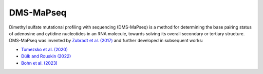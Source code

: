 
DMS-MaPseq
========================================================================

Dimethyl sulfate mutational profiling with sequencing (DMS-MaPseq) is a
method for determining the base pairing status of adenosine and cytidine
nucleotides in an RNA molecule, towards solving its overall secondary or
tertiary structure. DMS-MaPseq was invented by `Zubradt et al. (2017)`_
and further developed in subsequent works:

- `Tomezsko et al. (2020)`_
- `Dülk and Rouskin (2022)`_
- `Bohn et al. (2023)`_

.. _Zubradt et al. (2017): https://doi.org/10.1038/nmeth.4057
.. _Tomezsko et al. (2020): https://doi.org/10.1016/j.ymeth.2020.04.001
.. _Dülk and Rouskin (2022): https://dx.doi.org/10.3791/64820
.. _Bohn et al. (2023): https://doi.org/10.1038/s41592-023-01862-7
